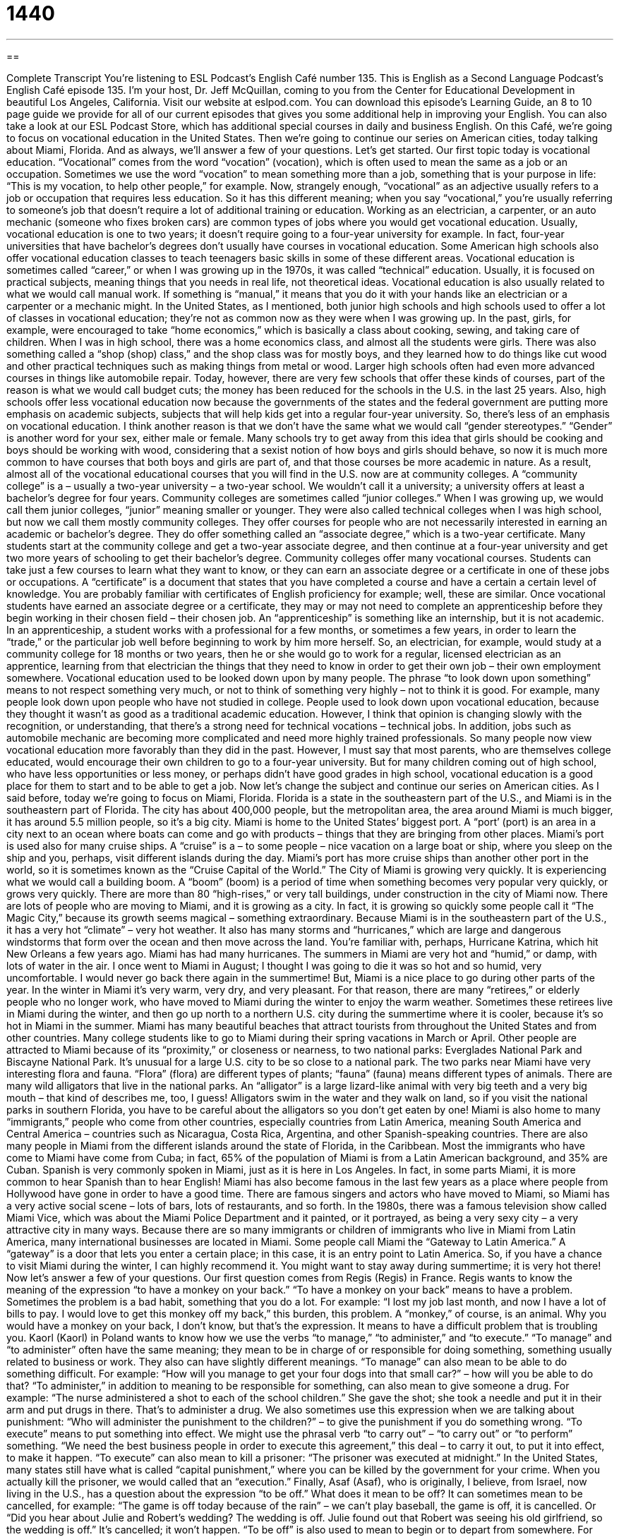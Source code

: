 = 1440
:toc: left
:toclevels: 3
:sectnums:
:stylesheet: ../../../myAdocCss.css

'''

== 

Complete Transcript
You’re listening to ESL Podcast’s English Café number 135.
This is English as a Second Language Podcast’s English Café episode 135. I’m your host, Dr. Jeff McQuillan, coming to you from the Center for Educational Development in beautiful Los Angeles, California.
Visit our website at eslpod.com. You can download this episode’s Learning Guide, an 8 to 10 page guide we provide for all of our current episodes that gives you some additional help in improving your English. You can also take a look at our ESL Podcast Store, which has additional special courses in daily and business English.
On this Café, we’re going to focus on vocational education in the United States. Then we’re going to continue our series on American cities, today talking about Miami, Florida. And as always, we’ll answer a few of your questions. Let’s get started.
Our first topic today is vocational education. “Vocational” comes from the word “vocation” (vocation), which is often used to mean the same as a job or an occupation. Sometimes we use the word “vocation” to mean something more than a job, something that is your purpose in life: “This is my vocation, to help other people,” for example.
Now, strangely enough, “vocational” as an adjective usually refers to a job or occupation that requires less education. So it has this different meaning; when you say “vocational,” you’re usually referring to someone’s job that doesn’t require a lot of additional training or education. Working as an electrician, a carpenter, or an auto mechanic (someone who fixes broken cars) are common types of jobs where you would get vocational education. Usually, vocational education is one to two years; it doesn’t require going to a four-year university for example. In fact, four-year universities that have bachelor’s degrees don’t usually have courses in vocational education. Some American high schools also offer vocational education classes to teach teenagers basic skills in some of these different areas.
Vocational education is sometimes called “career,” or when I was growing up in the 1970s, it was called “technical” education. Usually, it is focused on practical subjects, meaning things that you needs in real life, not theoretical ideas. Vocational education is also usually related to what we would call manual work. If something is “manual,” it means that you do it with your hands like an electrician or a carpenter or a mechanic might.
In the United States, as I mentioned, both junior high schools and high schools used to offer a lot of classes in vocational education; they’re not as common now as they were when I was growing up. In the past, girls, for example, were encouraged to take “home economics,” which is basically a class about cooking, sewing, and taking care of children. When I was in high school, there was a home economics class, and almost all the students were girls. There was also something called a “shop (shop) class,” and the shop class was for mostly boys, and they learned how to do things like cut wood and other practical techniques such as making things from metal or wood.
Larger high schools often had even more advanced courses in things like automobile repair. Today, however, there are very few schools that offer these kinds of courses, part of the reason is what we would call budget cuts; the money has been reduced for the schools in the U.S. in the last 25 years. Also, high schools offer less vocational education now because the governments of the states and the federal government are putting more emphasis on academic subjects, subjects that will help kids get into a regular four-year university. So, there’s less of an emphasis on vocational education. I think another reason is that we don’t have the same what we would call “gender stereotypes.” “Gender” is another word for your sex, either male or female. Many schools try to get away from this idea that girls should be cooking and boys should be working with wood, considering that a sexist notion of how boys and girls should behave, so now it is much more common to have courses that both boys and girls are part of, and that those courses be more academic in nature.
As a result, almost all of the vocational educational courses that you will find in the U.S. now are at community colleges. A “community college” is a – usually a two-year university – a two-year school. We wouldn’t call it a university; a university offers at least a bachelor’s degree for four years. Community colleges are sometimes called “junior colleges.” When I was growing up, we would call them junior colleges, “junior” meaning smaller or younger. They were also called technical colleges when I was high school, but now we call them mostly community colleges. They offer courses for people who are not necessarily interested in earning an academic or bachelor’s degree. They do offer something called an “associate degree,” which is a two-year certificate. Many students start at the community college and get a two-year associate degree, and then continue at a four-year university and get two more years of schooling to get their bachelor’s degree.
Community colleges offer many vocational courses. Students can take just a few courses to learn what they want to know, or they can earn an associate degree or a certificate in one of these jobs or occupations. A “certificate” is a document that states that you have completed a course and have a certain a certain level of knowledge. You are probably familiar with certificates of English proficiency for example; well, these are similar.
Once vocational students have earned an associate degree or a certificate, they may or may not need to complete an apprenticeship before they begin working in their chosen field – their chosen job. An “apprenticeship” is something like an internship, but it is not academic. In an apprenticeship, a student works with a professional for a few months, or sometimes a few years, in order to learn the “trade,” or the particular job well before beginning to work by him more herself. So, an electrician, for example, would study at a community college for 18 months or two years, then he or she would go to work for a regular, licensed electrician as an apprentice, learning from that electrician the things that they need to know in order to get their own job – their own employment somewhere.
Vocational education used to be looked down upon by many people. The phrase “to look down upon something” means to not respect something very much, or not to think of something very highly – not to think it is good. For example, many people look down upon people who have not studied in college. People used to look down upon vocational education, because they thought it wasn’t as good as a traditional academic education. However, I think that opinion is changing slowly with the recognition, or understanding, that there’s a strong need for technical vocations – technical jobs. In addition, jobs such as automobile mechanic are becoming more complicated and need more highly trained professionals. So many people now view vocational education more favorably than they did in the past. However, I must say that most parents, who are themselves college educated, would encourage their own children to go to a four-year university. But for many children coming out of high school, who have less opportunities or less money, or perhaps didn’t have good grades in high school, vocational education is a good place for them to start and to be able to get a job.
Now let’s change the subject and continue our series on American cities. As I said before, today we’re going to focus on Miami, Florida. Florida is a state in the southeastern part of the U.S., and Miami is in the southeastern part of Florida. The city has about 400,000 people, but the metropolitan area, the area around Miami is much bigger, it has around 5.5 million people, so it’s a big city.
Miami is home to the United States’ biggest port. A “port’ (port) is an area in a city next to an ocean where boats can come and go with products – things that they are bringing from other places. Miami’s port is used also for many cruise ships. A “cruise” is a – to some people – nice vacation on a large boat or ship, where you sleep on the ship and you, perhaps, visit different islands during the day. Miami’s port has more cruise ships than another other port in the world, so it is sometimes known as the “Cruise Capital of the World.”
The City of Miami is growing very quickly. It is experiencing what we would call a building boom. A “boom” (boom) is a period of time when something becomes very popular very quickly, or grows very quickly. There are more than 80 “high-rises,” or very tall buildings, under construction in the city of Miami now. There are lots of people who are moving to Miami, and it is growing as a city. In fact, it is growing so quickly some people call it “The Magic City,” because its growth seems magical – something extraordinary.
Because Miami is in the southeastern part of the U.S., it has a very hot “climate” – very hot weather. It also has many storms and “hurricanes,” which are large and dangerous windstorms that form over the ocean and then move across the land. You’re familiar with, perhaps, Hurricane Katrina, which hit New Orleans a few years ago. Miami has had many hurricanes.
The summers in Miami are very hot and “humid,” or damp, with lots of water in the air. I once went to Miami in August; I thought I was going to die it was so hot and so humid, very uncomfortable. I would never go back there again in the summertime! But, Miami is a nice place to go during other parts of the year. In the winter in Miami it’s very warm, very dry, and very pleasant. For that reason, there are many “retirees,” or elderly people who no longer work, who have moved to Miami during the winter to enjoy the warm weather. Sometimes these retirees live in Miami during the winter, and then go up north to a northern U.S. city during the summertime where it is cooler, because it’s so hot in Miami in the summer.
Miami has many beautiful beaches that attract tourists from throughout the United States and from other countries. Many college students like to go to Miami during their spring vacations in March or April. Other people are attracted to Miami because of its “proximity,” or closeness or nearness, to two national parks: Everglades National Park and Biscayne National Park. It’s unusual for a large U.S. city to be so close to a national park. The two parks near Miami have very interesting flora and fauna. “Flora” (flora) are different types of plants; “fauna” (fauna) means different types of animals. There are many wild alligators that live in the national parks. An “alligator” is a large lizard-like animal with very big teeth and a very big mouth – that kind of describes me, too, I guess! Alligators swim in the water and they walk on land, so if you visit the national parks in southern Florida, you have to be careful about the alligators so you don’t get eaten by one!
Miami is also home to many “immigrants,” people who come from other countries, especially countries from Latin America, meaning South America and Central America – countries such as Nicaragua, Costa Rica, Argentina, and other Spanish-speaking countries. There are also many people in Miami from the different islands around the state of Florida, in the Caribbean. Most the immigrants who have come to Miami have come from Cuba; in fact, 65% of the population of Miami is from a Latin American background, and 35% are Cuban. Spanish is very commonly spoken in Miami, just as it is here in Los Angeles. In fact, in some parts Miami, it is more common to hear Spanish than to hear English!
Miami has also become famous in the last few years as a place where people from Hollywood have gone in order to have a good time. There are famous singers and actors who have moved to Miami, so Miami has a very active social scene – lots of bars, lots of restaurants, and so forth. In the 1980s, there was a famous television show called Miami Vice, which was about the Miami Police Department and it painted, or it portrayed, as being a very sexy city – a very attractive city in many ways.
Because there are so many immigrants or children of immigrants who live in Miami from Latin America, many international businesses are located in Miami. Some people call Miami the “Gateway to Latin America.” A “gateway” is a door that lets you enter a certain place; in this case, it is an entry point to Latin America. So, if you have a chance to visit Miami during the winter, I can highly recommend it. You might want to stay away during summertime; it is very hot there!
Now let’s answer a few of your questions.
Our first question comes from Regis (Regis) in France. Regis wants to know the meaning of the expression “to have a monkey on your back.”
“To have a monkey on your back” means to have a problem. Sometimes the problem is a bad habit, something that you do a lot. For example: “I lost my job last month, and now I have a lot of bills to pay. I would love to get this monkey off my back,” this burden, this problem.
A “monkey,” of course, is an animal. Why you would have a monkey on your back, I don’t know, but that’s the expression. It means to have a difficult problem that is troubling you.
Kaorl (Kaorl) in Poland wants to know how we use the verbs “to manage,” “to administer,” and “to execute.”
“To manage” and “to administer” often have the same meaning; they mean to be in charge of or responsible for doing something, something usually related to business or work. They also can have slightly different meanings. “To manage” can also mean to be able to do something difficult. For example: “How will you manage to get your four dogs into that small car?” – how will you be able to do that?
“To administer,” in addition to meaning to be responsible for something, can also mean to give someone a drug. For example: “The nurse administered a shot to each of the school children.” She gave the shot; she took a needle and put it in their arm and put drugs in there. That’s to administer a drug. We also sometimes use this expression when we are talking about punishment: “Who will administer the punishment to the children?” – to give the punishment if you do something wrong.
“To execute” means to put something into effect. We might use the phrasal verb “to carry out” – “to carry out” or “to perform” something. “We need the best business people in order to execute this agreement,” this deal – to carry it out, to put it into effect, to make it happen.
“To execute” can also mean to kill a prisoner: “The prisoner was executed at midnight.” In the United States, many states still have what is called “capital punishment,” where you can be killed by the government for your crime. When you actually kill the prisoner, we would called that an “execution.”
Finally, Asaf (Asaf), who is originally, I believe, from Israel, now living in the U.S., has a question about the expression “to be off.” What does it mean to be off?
It can sometimes mean to be cancelled, for example: “The game is off today because of the rain” – we can’t play baseball, the game is off, it is cancelled. Or “Did you hear about Julie and Robert’s wedding? The wedding is off. Julie found out that Robert was seeing his old girlfriend, so the wedding is off.” It’s cancelled; it won’t happen.
“To be off” is also used to mean to begin or to depart from somewhere. For example: “We spent two hours getting ready for our trip, and now we’re off” – now we are leaving; now we are departing. You could also ask someone, “What time will you be off to work tomorrow?” What time are you leaving to go to work? Don’t confuse this with another expression, “to get off of work.” “What time do you get off of work” means what time do you leave work to come back home. So, you can be off to work, or off to the airport, or off to a place, meaning you are leaving for that place, or you could get off work, meaning you could leave your work.
Now it’s time for us to be off, but if you have a question or comment, you can email us. Our email address is eslpod@eslpod.com.
From Los Angeles, California, I’m Jeff McQuillan. Thank you for listening. We’ll see you next time on the English Café.
ESL Podcast’s English Café is written and produced by Dr. Jeff McQuillan and
Dr. Lucy Tse. This podcast is copyright 2008, by the Center for Educational
Development.
Glossary
vocation – non-academic job; non-academic occupation
* He likes to work with wood, so he has always dreamed of a vocation as a furniture-maker.
apprenticeship – a non-academic internship; a period of time, usually a few months or a few years, in which a person works with an expert in a profession to learn how it is done before beginning to work independently
* Jackie completed a 10-month apprenticeship in metalwork before she opened her own business.
trade – vocation; occupation; a physical (not academic) job
* How many years have you worked in the auto-mechanic trade?
home economics – a high school subject that teaches students how to cook, sew, care for children, and manage a home
* Becca made a beautiful dress in her home economics class.
community college – an academic institution that is smaller than a university and offers classes to community members and for two-year degrees, with some students transferring to a larger university afterward
* Ricky wants to take an algebra class at the local community college this fall.
associate degree – a two-year degree offered by a community college that can also be used to transfer to a university
* When did Albert earn his associate degree in filmmaking?
to look down upon (someone or something) – to think that one is better than someone or something; to think that someone or something is not very good and does not deserve one’s respect; to not think very highly of someone or something
* Everyone looked down on Dan when they learned that he had been arrested for stealing.
port – an area in a city next to an ocean where boats and ships come and go with products
* The port of Seattle, Washington is a good place to buy inexpensive fish.
boom – a period of time when something is very popular and increases very quickly
* The “baby boom” refers to a period of time in U.S. history when many babies were born after World War II.
retiree – an elderly person who no longer works
* Cesar can’t wait to be a retiree so that he can go golfing every day.
proximity – closeness; nearness
* Laura wants to live in Oregon’s Willamette Valley because of its proximity to the coast and the mountains.
gateway – an opening in a wall or fence through which one can reach other places, often used figuratively
* Many people view earning a college degree as a gateway to getting a good job.
to have a monkey on (one’s) back – to have a problem that won’t go away; to have a problem that worries or bothers one a lot
* She always feels like there’s a monkey on her back because she is never able to pay her bills on time.
to administer – to manage; to run a program, especially the administrative details
* How many people are involved in administering the university’s student selection process?
to execute – to implement; to control a project or program and make it happen
* The company is executing a new sales strategy to try to increase its profits.
to be off – to be cancelled
* The wedding is off! Avery decided that he didn’t want to get married after all.
to be off – to depart; to leave a place
* We packed everything into the car, locked the house, and then we were off to enjoy our two-week vacation.
What Insiders Know
Miami Vice
Miami Vice was a popular television series from 1984 to 1989. A “vice” is a bad habit, such as smoking, eating too much, or being jealous. Miami Vice was about two police “detectives” (people who investigate crimes and other mysteries) in Miami. Most “episodes” (individual shows in a series) were about drug selling and “prostitution” (selling sex). Miami Vice was one of the first popular TV shows about police and it was a model for many similar shows that were created later.
The most “impressive” (surprising in a good way) thing about the show was the way that it influenced “pop culture” (popular culture; things that are familiar and enjoyable for most people in a society). Miami Vice had a “tremendous” (very big and powerful) impact on “fashion” (popular styles). The characters often wore t-shirts under “pastel” (lightly colored) suit jackets, and the people who watched the show began to do the same. A well-known clothing store, Macy’s, even opened up a Miami Vice section in its stores, selling men’s clothing that was similar to what was seen on the show.
“Likewise” (similarly), the Miami Vice characters started the “trends” (something that is very popular during a brief period of time) of not wearing socks and rolling up the sleeves of one’s jacket. The characters also wore Rayban sunglasses, and the Rayban company’s sales of sunglasses increased “dramatically” (very much) as ordinary people tried to “imitate” (be like another person, or do something like another person does it) their favorite characters. Men also began to wear a “five o’clock shadow” (a small amount of beard left unshaven), just like the characters.
The show also increased Americans’ interest in Miami. This resulted in more tourism and “investment” (money spent on projects) in the Miami area, and especially around Miami Beach.